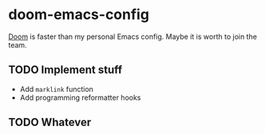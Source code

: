 * doom-emacs-config

[[https://github.com/hlissner/doom-emacs][Doom]] is faster than my personal Emacs config. Maybe it is worth to join the team.

** TODO Implement stuff

- Add =marklink= function
- Add programming reformatter hooks

** TODO Whatever

